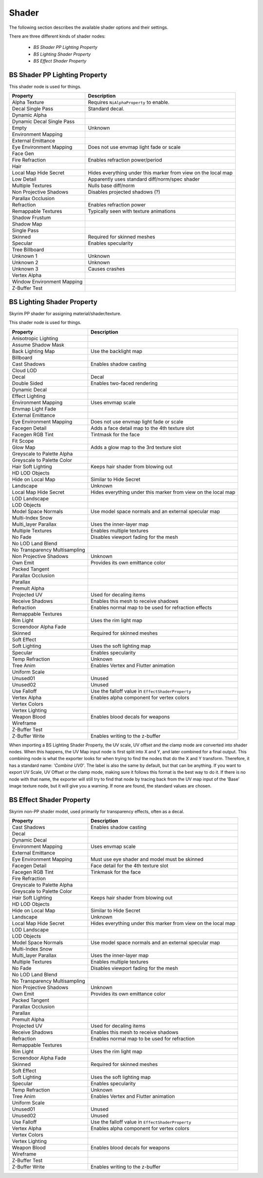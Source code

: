 .. _shader:

Shader
======

.. improve description

The following section describes the available shader options and their settings.

There are three different kinds of shader nodes:

   * *BS Shader PP Lighting Property*
   * *BS Lighting Shader Property*
   * *BS Effect Shader Property*

.. maybe use tables? will save a lot of scrolling

.. _shader-pplight:

BS Shader PP Lighting Property
------------------------------

.. Describe this type

This shader node is used for things.

+----------------------------+---------------------------------------------------------------+
|          Property          |                          Description                          |
+============================+===============================================================+
| Alpha Texture              | Requires ``NiAlphaProperty`` to enable.                       |
+----------------------------+---------------------------------------------------------------+
| Decal Single Pass          | Standard decal.                                               |
+----------------------------+---------------------------------------------------------------+
| Dynamic Alpha              |                                                               |
+----------------------------+---------------------------------------------------------------+
| Dynamic Decal Single Pass  |                                                               |
+----------------------------+---------------------------------------------------------------+
| Empty                      | Unknown                                                       |
+----------------------------+---------------------------------------------------------------+
| Environment Mapping        |                                                               |
+----------------------------+---------------------------------------------------------------+
| External Emittance         |                                                               |
+----------------------------+---------------------------------------------------------------+
| Eye Environment Mapping    | Does not use envmap light fade or scale                       |
+----------------------------+---------------------------------------------------------------+
| Face Gen                   |                                                               |
+----------------------------+---------------------------------------------------------------+
| Fire Refraction            | Enables refraction power/period                               |
+----------------------------+---------------------------------------------------------------+
| Hair                       |                                                               |
+----------------------------+---------------------------------------------------------------+
| Local Map Hide Secret      | Hides everything under this marker from view on the local map |
+----------------------------+---------------------------------------------------------------+
| Low Detail                 | Apparently uses standard diff/norm/spec shader                |
+----------------------------+---------------------------------------------------------------+
| Multiple Textures          | Nulls base diff/norm                                          |
+----------------------------+---------------------------------------------------------------+
| Non Projective Shadows     | Disables projected shadows (?)                                |
+----------------------------+---------------------------------------------------------------+
| Parallax Occlusion         |                                                               |
+----------------------------+---------------------------------------------------------------+
| Refraction                 | Enables refraction power                                      |
+----------------------------+---------------------------------------------------------------+
| Remappable Textures        | Typically seen with texture animations                        |
+----------------------------+---------------------------------------------------------------+
| Shadow Frustum             |                                                               |
+----------------------------+---------------------------------------------------------------+
| Shadow Map                 |                                                               |
+----------------------------+---------------------------------------------------------------+
| Single Pass                |                                                               |
+----------------------------+---------------------------------------------------------------+
| Skinned                    | Required for skinned meshes                                   |
+----------------------------+---------------------------------------------------------------+
| Specular                   | Enables specularity                                           |
+----------------------------+---------------------------------------------------------------+
| Tree Billboard             |                                                               |
+----------------------------+---------------------------------------------------------------+
| Unknown 1                  | Unknown                                                       |
+----------------------------+---------------------------------------------------------------+
| Unknown 2                  | Unknown                                                       |
+----------------------------+---------------------------------------------------------------+
| Unknown 3                  | Causes crashes                                                |
+----------------------------+---------------------------------------------------------------+
| Vertex Alpha               |                                                               |
+----------------------------+---------------------------------------------------------------+
| Window Environment Mapping |                                                               |
+----------------------------+---------------------------------------------------------------+
| Z-Buffer Test              |                                                               |
+----------------------------+---------------------------------------------------------------+

.. _shader-light:

BS Lighting Shader Property
---------------------------

.. Describe this type

Skyrim PP shader for assigning material/shader/texture.

This shader node is used for things.

+-------------------------------+----------------------------------------------------------------+
|           Property            |                          Description                           |
+===============================+================================================================+
| Anisotropic Lighting          |                                                                |
+-------------------------------+----------------------------------------------------------------+
| Assume Shadow Mask            |                                                                |
+-------------------------------+----------------------------------------------------------------+
| Back Lighting Map             | Use the backlight map                                          |
+-------------------------------+----------------------------------------------------------------+
| Billboard                     |                                                                |
+-------------------------------+----------------------------------------------------------------+
| Cast Shadows                  | Enables shadow casting                                         |
+-------------------------------+----------------------------------------------------------------+
| Cloud LOD                     |                                                                |
+-------------------------------+----------------------------------------------------------------+
| Decal                         | Decal                                                          |
+-------------------------------+----------------------------------------------------------------+
| Double Sided                  | Enables two-faced rendering                                    |
+-------------------------------+----------------------------------------------------------------+
| Dynamic Decal                 |                                                                |
+-------------------------------+----------------------------------------------------------------+
| Effect Lighting               |                                                                |
+-------------------------------+----------------------------------------------------------------+
| Environment Mapping           | Uses envmap scale                                              |
+-------------------------------+----------------------------------------------------------------+
| Envmap Light Fade             |                                                                |
+-------------------------------+----------------------------------------------------------------+
| External Emittance            |                                                                |
+-------------------------------+----------------------------------------------------------------+
| Eye Environment Mapping       | Does not use envmap light fade or scale                        |
+-------------------------------+----------------------------------------------------------------+
| Facegen Detail                | Adds a face detail map to the 4th texture slot                 |
+-------------------------------+----------------------------------------------------------------+
| Facegen RGB Tint              | Tintmask for the face                                          |
+-------------------------------+----------------------------------------------------------------+
| Fit Scope                     |                                                                |
+-------------------------------+----------------------------------------------------------------+
| Glow Map                      | Adds a glow map to the 3rd texture slot                        |
+-------------------------------+----------------------------------------------------------------+
| Greyscale to Palette Alpha    |                                                                |
+-------------------------------+----------------------------------------------------------------+
| Greyscale to Palette Color    |                                                                |
+-------------------------------+----------------------------------------------------------------+
| Hair Soft Lighting            | Keeps hair shader from blowing out                             |
+-------------------------------+----------------------------------------------------------------+
| HD LOD Objects                |                                                                |
+-------------------------------+----------------------------------------------------------------+
| Hide on Local Map             | Similar to Hide Secret                                         |
+-------------------------------+----------------------------------------------------------------+
| Landscape                     | Unknown                                                        |
+-------------------------------+----------------------------------------------------------------+
| Local Map Hide Secret         | Hides everything under this marker from view  on the local map |
+-------------------------------+----------------------------------------------------------------+
| LOD Landscape                 |                                                                |
+-------------------------------+----------------------------------------------------------------+
| LOD Objects                   |                                                                |
+-------------------------------+----------------------------------------------------------------+
| Model Space Normals           | Use model space normals and an external  specular map          |
+-------------------------------+----------------------------------------------------------------+
| Multi-Index Snow              |                                                                |
+-------------------------------+----------------------------------------------------------------+
| Multi_layer Parallax          | Uses the inner-layer map                                       |
+-------------------------------+----------------------------------------------------------------+
| Multiple Textures             | Enables multiple textures                                      |
+-------------------------------+----------------------------------------------------------------+
| No Fade                       | Disables viewport fading for the mesh                          |
+-------------------------------+----------------------------------------------------------------+
| No LOD Land Blend             |                                                                |
+-------------------------------+----------------------------------------------------------------+
| No Transparency Multisampling |                                                                |
+-------------------------------+----------------------------------------------------------------+
| Non Projective Shadows        | Unknown                                                        |
+-------------------------------+----------------------------------------------------------------+
| Own Emit                      | Provides its own emittance color                               |
+-------------------------------+----------------------------------------------------------------+
| Packed Tangent                |                                                                |
+-------------------------------+----------------------------------------------------------------+
| Parallax Occlusion            |                                                                |
+-------------------------------+----------------------------------------------------------------+
| Parallax                      |                                                                |
+-------------------------------+----------------------------------------------------------------+
| Premult Alpha                 |                                                                |
+-------------------------------+----------------------------------------------------------------+
| Projected UV                  | Used for decaling items                                        |
+-------------------------------+----------------------------------------------------------------+
| Receive Shadows               | Enables this mesh to receive shadows                           |
+-------------------------------+----------------------------------------------------------------+
| Refraction                    | Enables normal map to be used for refraction effects           |
+-------------------------------+----------------------------------------------------------------+
| Remappable Textures           |                                                                |
+-------------------------------+----------------------------------------------------------------+
| Rim Light                     | Uses the rim light map                                         |
+-------------------------------+----------------------------------------------------------------+
| Screendoor Alpha Fade         |                                                                |
+-------------------------------+----------------------------------------------------------------+
| Skinned                       | Required for skinned meshes                                    |
+-------------------------------+----------------------------------------------------------------+
| Soft Effect                   |                                                                |
+-------------------------------+----------------------------------------------------------------+
| Soft Lighting                 | Uses the soft lighting map                                     |
+-------------------------------+----------------------------------------------------------------+
+-------------------------------+----------------------------------------------------------------+
| Specular                      | Enables specularity                                            |
+-------------------------------+----------------------------------------------------------------+
| Temp Refraction               | Unknown                                                        |
+-------------------------------+----------------------------------------------------------------+
| Tree Anim                     | Enables Vertex and Flutter animation                           |
+-------------------------------+----------------------------------------------------------------+
| Uniform Scale                 |                                                                |
+-------------------------------+----------------------------------------------------------------+
| Unused01                      | Unused                                                         |
+-------------------------------+----------------------------------------------------------------+
| Unused02                      | Unused                                                         |
+-------------------------------+----------------------------------------------------------------+
| Use Falloff                   | Use the falloff value in ``EffectShaderProperty``              |
+-------------------------------+----------------------------------------------------------------+
| Vertex Alpha                  | Enables alpha component for vertex colors                      |
+-------------------------------+----------------------------------------------------------------+
| Vertex Colors                 |                                                                |
+-------------------------------+----------------------------------------------------------------+
| Vertex Lighting               |                                                                |
+-------------------------------+----------------------------------------------------------------+
| Weapon Blood                  | Enables blood decals for weapons                               |
+-------------------------------+----------------------------------------------------------------+
| Wireframe                     |                                                                |
+-------------------------------+----------------------------------------------------------------+
| Z-Buffer Test                 |                                                                |
+-------------------------------+----------------------------------------------------------------+
| Z-Buffer Write                | Enables writing to the z-buffer                                |
+-------------------------------+----------------------------------------------------------------+

When importing a BS Lighting Shader Property, the UV scale, UV offset and the clamp mode are converted into shader 
nodes. When this happens, the UV Map input node is first split into X and Y, and later combined for a final output. 
This combining node is what the exporter looks for when trying to find the nodes that do the X and Y transform. 
Therefore, it has a standard name: *'Combine UV0'*. The label is also the same by default, but that can be anything. 
If you want to export UV Scale, UV Offset or the clamp mode, making sure it follows this format is the best way to do 
it. If there is no node with that name, the exporter will still try to find that node by tracing back from the UV map 
input of the 'Base' image texture node, but it will give you a warning. If none are found, the standard values are 
chosen.

.. _shader-effect:

BS Effect Shader Property
-------------------------

.. Describe this type

Skyrim non-PP shader model, used primarily for transparency effects, often as a decal.

+-------------------------------+---------------------------------------------------------------+
|           Property            |                          Description                          |
+===============================+===============================================================+
| Cast Shadows                  | Enables shadow casting                                        |
+-------------------------------+---------------------------------------------------------------+
| Decal                         |                                                               |
+-------------------------------+---------------------------------------------------------------+
| Dynamic Decal                 |                                                               |
+-------------------------------+---------------------------------------------------------------+
| Environment Mapping           | Uses envmap scale                                             |
+-------------------------------+---------------------------------------------------------------+
| External Emittance            |                                                               |
+-------------------------------+---------------------------------------------------------------+
| Eye Environment Mapping       | Must use eye shader and model must be skinned                 |
+-------------------------------+---------------------------------------------------------------+
| Facegen Detail                | Face detail for the 4th texture slot                          |
+-------------------------------+---------------------------------------------------------------+
| Facegen RGB Tint              | Tinkmask for the face                                         |
+-------------------------------+---------------------------------------------------------------+
| Fire Refraction               |                                                               |
+-------------------------------+---------------------------------------------------------------+
| Greyscale to Palette Alpha    |                                                               |
+-------------------------------+---------------------------------------------------------------+
| Greyscale to Palette Color    |                                                               |
+-------------------------------+---------------------------------------------------------------+
| Hair Soft Lighting            | Keeps hair shader from blowing out                            |
+-------------------------------+---------------------------------------------------------------+
| HD LOD Objects                |                                                               |
+-------------------------------+---------------------------------------------------------------+
| Hide on Local Map             | Similar to Hide Secret                                        |
+-------------------------------+---------------------------------------------------------------+
| Landscape                     | Unknown                                                       |
+-------------------------------+---------------------------------------------------------------+
| Local Map Hide Secret         | Hides everything under this marker from view on the local map |
+-------------------------------+---------------------------------------------------------------+
| LOD Landscape                 |                                                               |
+-------------------------------+---------------------------------------------------------------+
| LOD Objects                   |                                                               |
+-------------------------------+---------------------------------------------------------------+
| Model Space Normals           | Use model space normals and an external specular map          |
+-------------------------------+---------------------------------------------------------------+
| Multi-Index Snow              |                                                               |
+-------------------------------+---------------------------------------------------------------+
| Multi_layer Parallax          | Uses the inner-layer map                                      |
+-------------------------------+---------------------------------------------------------------+
| Multiple Textures             | Enables multiple textures                                     |
+-------------------------------+---------------------------------------------------------------+
| No Fade                       | Disables viewport fading for the mesh                         |
+-------------------------------+---------------------------------------------------------------+
| No LOD Land Blend             |                                                               |
+-------------------------------+---------------------------------------------------------------+
| No Transparency Multisampling |                                                               |
+-------------------------------+---------------------------------------------------------------+
| Non Projective Shadows        | Unknown                                                       |
+-------------------------------+---------------------------------------------------------------+
| Own Emit                      | Provides its own emittance color                              |
+-------------------------------+---------------------------------------------------------------+
| Packed Tangent                |                                                               |
+-------------------------------+---------------------------------------------------------------+
| Parallax Occlusion            |                                                               |
+-------------------------------+---------------------------------------------------------------+
| Parallax                      |                                                               |
+-------------------------------+---------------------------------------------------------------+
| Premult Alpha                 |                                                               |
+-------------------------------+---------------------------------------------------------------+
| Projected UV                  | Used for decaling items                                       |
+-------------------------------+---------------------------------------------------------------+
| Receive Shadows               | Enables this mesh to receive shadows                          |
+-------------------------------+---------------------------------------------------------------+
| Refraction                    | Enables normal map to be used for refraction                  |
+-------------------------------+---------------------------------------------------------------+
| Remappable Textures           |                                                               |
+-------------------------------+---------------------------------------------------------------+
| Rim Light                     | Uses the rim light map                                        |
+-------------------------------+---------------------------------------------------------------+
| Screendoor Alpha Fade         |                                                               |
+-------------------------------+---------------------------------------------------------------+
| Skinned                       | Required for skinned meshes                                   |
+-------------------------------+---------------------------------------------------------------+
| Soft Effect                   |                                                               |
+-------------------------------+---------------------------------------------------------------+
| Soft Lighting                 | Uses the soft lighting map                                    |
+-------------------------------+---------------------------------------------------------------+
| Specular                      | Enables specularity                                           |
+-------------------------------+---------------------------------------------------------------+
| Temp Refraction               | Unknown                                                       |
+-------------------------------+---------------------------------------------------------------+
| Tree Anim                     | Enables Vertex and Flutter animation                          |
+-------------------------------+---------------------------------------------------------------+
| Uniform Scale                 |                                                               |
+-------------------------------+---------------------------------------------------------------+
| Unused01                      | Unused                                                        |
+-------------------------------+---------------------------------------------------------------+
| Unused02                      | Unused                                                        |
+-------------------------------+---------------------------------------------------------------+
| Use Falloff                   | Use the falloff value in ``EffectShaderProperty``             |
+-------------------------------+---------------------------------------------------------------+
| Vertex Alpha                  | Enables alpha component for vertex colors                     |
+-------------------------------+---------------------------------------------------------------+
| Vertex Colors                 |                                                               |
+-------------------------------+---------------------------------------------------------------+
| Vertex Lighting               |                                                               |
+-------------------------------+---------------------------------------------------------------+
| Weapon Blood                  | Enables blood decals for weapons                              |
+-------------------------------+---------------------------------------------------------------+
| Wireframe                     |                                                               |
+-------------------------------+---------------------------------------------------------------+
| Z-Buffer Test                 |                                                               |
+-------------------------------+---------------------------------------------------------------+
| Z-Buffer Write                | Enables writing to the z-buffer                               |
+-------------------------------+---------------------------------------------------------------+

.. _shader-lol:

.. -------------------------
.. BS Shader Property
.. -------------------------

.. It has no settings attached what is it for? 

